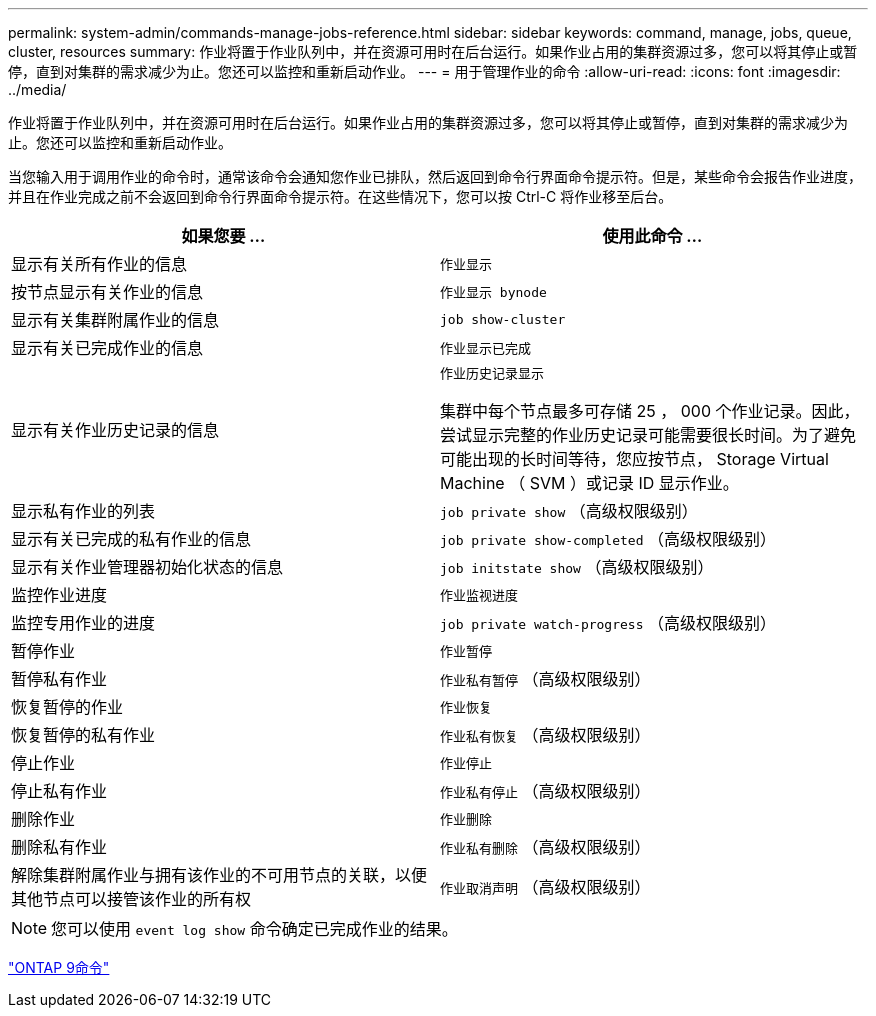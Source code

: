 ---
permalink: system-admin/commands-manage-jobs-reference.html 
sidebar: sidebar 
keywords: command, manage, jobs, queue, cluster, resources 
summary: 作业将置于作业队列中，并在资源可用时在后台运行。如果作业占用的集群资源过多，您可以将其停止或暂停，直到对集群的需求减少为止。您还可以监控和重新启动作业。 
---
= 用于管理作业的命令
:allow-uri-read: 
:icons: font
:imagesdir: ../media/


[role="lead"]
作业将置于作业队列中，并在资源可用时在后台运行。如果作业占用的集群资源过多，您可以将其停止或暂停，直到对集群的需求减少为止。您还可以监控和重新启动作业。

当您输入用于调用作业的命令时，通常该命令会通知您作业已排队，然后返回到命令行界面命令提示符。但是，某些命令会报告作业进度，并且在作业完成之前不会返回到命令行界面命令提示符。在这些情况下，您可以按 Ctrl-C 将作业移至后台。

|===
| 如果您要 ... | 使用此命令 ... 


 a| 
显示有关所有作业的信息
 a| 
`作业显示`



 a| 
按节点显示有关作业的信息
 a| 
`作业显示 bynode`



 a| 
显示有关集群附属作业的信息
 a| 
`job show-cluster`



 a| 
显示有关已完成作业的信息
 a| 
`作业显示已完成`



 a| 
显示有关作业历史记录的信息
 a| 
`作业历史记录显示`

集群中每个节点最多可存储 25 ， 000 个作业记录。因此，尝试显示完整的作业历史记录可能需要很长时间。为了避免可能出现的长时间等待，您应按节点， Storage Virtual Machine （ SVM ）或记录 ID 显示作业。



 a| 
显示私有作业的列表
 a| 
`job private show` （高级权限级别）



 a| 
显示有关已完成的私有作业的信息
 a| 
`job private show-completed` （高级权限级别）



 a| 
显示有关作业管理器初始化状态的信息
 a| 
`job initstate show` （高级权限级别）



 a| 
监控作业进度
 a| 
`作业监视进度`



 a| 
监控专用作业的进度
 a| 
`job private watch-progress` （高级权限级别）



 a| 
暂停作业
 a| 
`作业暂停`



 a| 
暂停私有作业
 a| 
`作业私有暂停` （高级权限级别）



 a| 
恢复暂停的作业
 a| 
`作业恢复`



 a| 
恢复暂停的私有作业
 a| 
`作业私有恢复` （高级权限级别）



 a| 
停止作业
 a| 
`作业停止`



 a| 
停止私有作业
 a| 
`作业私有停止` （高级权限级别）



 a| 
删除作业
 a| 
`作业删除`



 a| 
删除私有作业
 a| 
`作业私有删除` （高级权限级别）



 a| 
解除集群附属作业与拥有该作业的不可用节点的关联，以便其他节点可以接管该作业的所有权
 a| 
`作业取消声明` （高级权限级别）

|===
[NOTE]
====
您可以使用 `event log show` 命令确定已完成作业的结果。

====
http://docs.netapp.com/ontap-9/topic/com.netapp.doc.dot-cm-cmpr/GUID-5CB10C70-AC11-41C0-8C16-B4D0DF916E9B.html["ONTAP 9命令"^]
